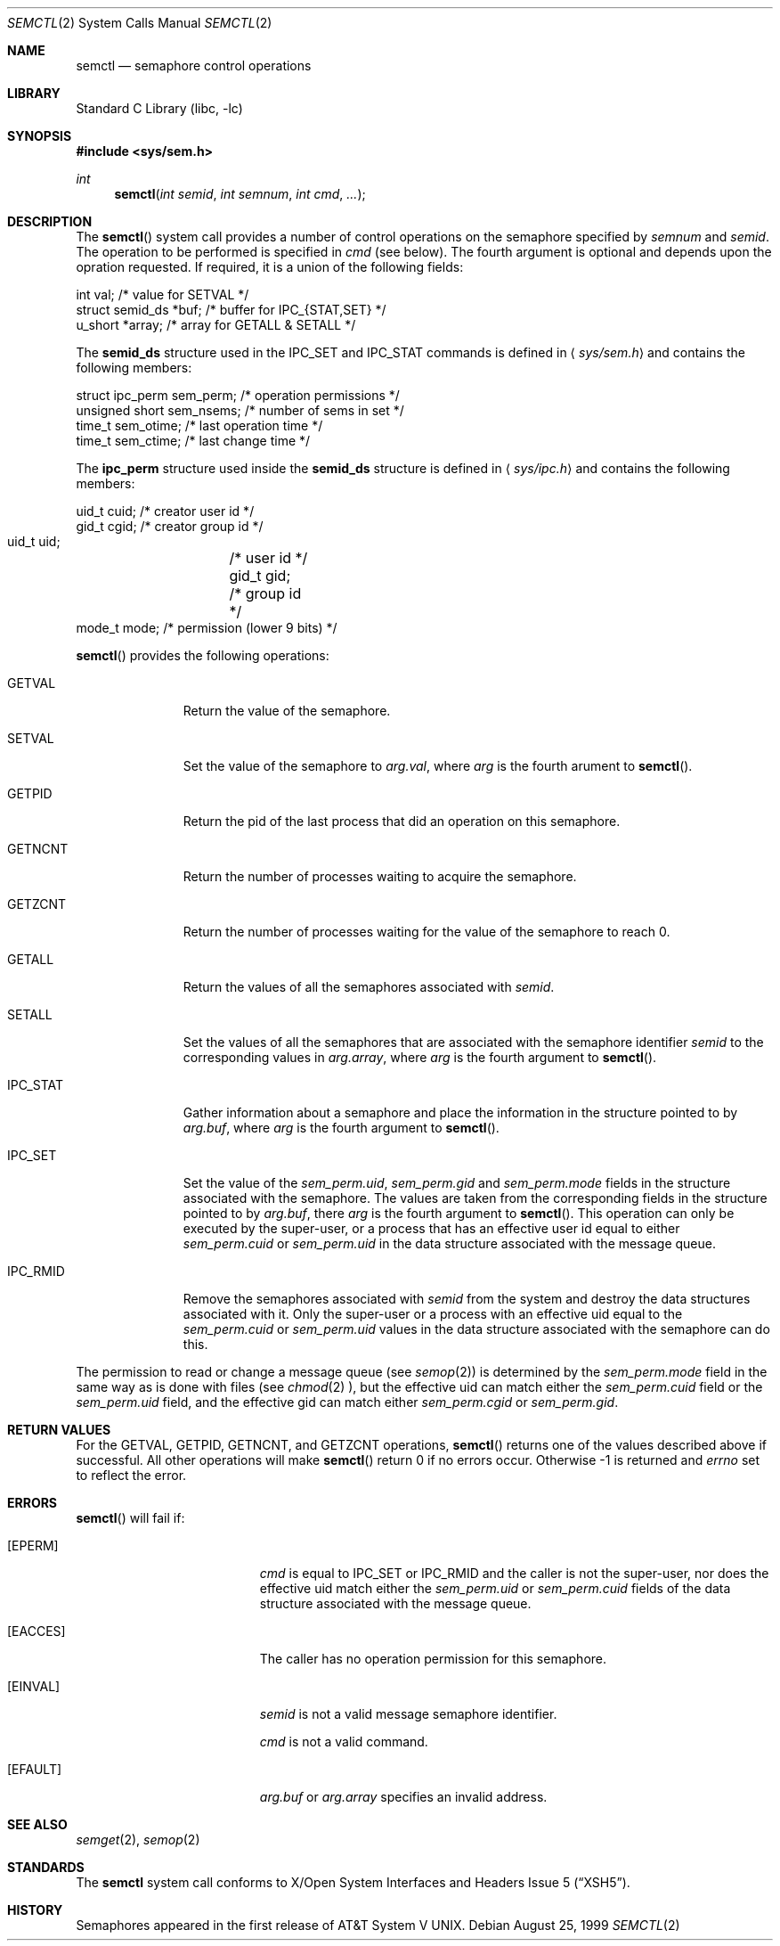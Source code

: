 .\"	$NetBSD: semctl.2,v 1.7.4.1 1999/12/27 18:29:51 wrstuden Exp $	
.\"
.\" Copyright (c) 1995 Frank van der Linden
.\" All rights reserved.
.\"
.\" Redistribution and use in source and binary forms, with or without
.\" modification, are permitted provided that the following conditions
.\" are met:
.\" 1. Redistributions of source code must retain the above copyright
.\"    notice, this list of conditions and the following disclaimer.
.\" 2. Redistributions in binary form must reproduce the above copyright
.\"    notice, this list of conditions and the following disclaimer in the
.\"    documentation and/or other materials provided with the distribution.
.\" 3. All advertising materials mentioning features or use of this software
.\"    must display the following acknowledgement:
.\"      This product includes software developed for the NetBSD Project
.\"      by Frank van der Linden
.\" 4. The name of the author may not be used to endorse or promote products
.\"    derived from this software without specific prior written permission
.\"
.\" THIS SOFTWARE IS PROVIDED BY THE AUTHOR ``AS IS'' AND ANY EXPRESS OR
.\" IMPLIED WARRANTIES, INCLUDING, BUT NOT LIMITED TO, THE IMPLIED WARRANTIES
.\" OF MERCHANTABILITY AND FITNESS FOR A PARTICULAR PURPOSE ARE DISCLAIMED.
.\" IN NO EVENT SHALL THE AUTHOR BE LIABLE FOR ANY DIRECT, INDIRECT,
.\" INCIDENTAL, SPECIAL, EXEMPLARY, OR CONSEQUENTIAL DAMAGES (INCLUDING, BUT
.\" NOT LIMITED TO, PROCUREMENT OF SUBSTITUTE GOODS OR SERVICES; LOSS OF USE,
.\" DATA, OR PROFITS; OR BUSINESS INTERRUPTION) HOWEVER CAUSED AND ON ANY
.\" THEORY OF LIABILITY, WHETHER IN CONTRACT, STRICT LIABILITY, OR TORT
.\" (INCLUDING NEGLIGENCE OR OTHERWISE) ARISING IN ANY WAY OUT OF THE USE OF
.\" THIS SOFTWARE, EVEN IF ADVISED OF THE POSSIBILITY OF SUCH DAMAGE.
.\"
.Dd August 25, 1999
.Dt SEMCTL 2
.Os
.Sh NAME
.Nm semctl
.Nd semaphore control operations
.Sh LIBRARY
.Lb libc
.Sh SYNOPSIS
.Fd #include <sys/sem.h>
.Ft int
.Fn semctl "int semid" "int semnum" "int cmd" "..."
.Sh DESCRIPTION
The
.Fn semctl
system call provides a number of control operations on the semaphore specified
by
.Fa semnum
and
.Fa semid .
The operation to be performed is specified in
.Fa cmd
(see below).
The fourth argument is optional and depends upon the opration requested.
If required, it is a union of the following fields:
.Bd -literal
    int     val;            /* value for SETVAL */
    struct  semid_ds *buf;  /* buffer for IPC_{STAT,SET} */
    u_short *array;         /* array for GETALL & SETALL */
.Ed
.Pp
The
.Sy semid_ds
structure used in the
.Dv IPC_SET
and
.Dv IPC_STAT
commands is defined in
.Aq Pa sys/sem.h
and contains the following members:
.Bd -literal
    struct ipc_perm sem_perm; /* operation permissions */
    unsigned short sem_nsems; /* number of sems in set */
    time_t sem_otime;         /* last operation time */
    time_t sem_ctime;         /* last change time */
.Ed
.Pp
The
.Sy ipc_perm
structure used inside the
.Sy semid_ds
structure is defined in
.Aq Pa sys/ipc.h
and contains the following members:
.Bd -literal
    uid_t cuid;  /* creator user id */
    gid_t cgid;  /* creator group id */
    uid_t uid;	 /* user id */
    gid_t gid;	 /* group id */
    mode_t mode; /* permission (lower 9 bits) */
.Ed
.Pp
.Fn semctl
provides the following operations:
.Bl -tag -width IPC_RMIDX
.It Dv GETVAL
Return the value of the semaphore.
.It Dv SETVAL
Set the value of the semaphore to
.Fa arg.val ,
where
.Fa arg
is the fourth arument to
.Fn semctl .
.It Dv GETPID
Return the pid of the last process that did an operation on this semaphore.
.It Dv GETNCNT
Return the number of processes waiting to acquire the semaphore.
.It Dv GETZCNT
Return the number of processes waiting for the value of the semaphore to
reach 0.
.It Dv GETALL
Return the values of all the semaphores associated with
.Fa semid .
.It Dv SETALL
Set the values of all the semaphores that are associated with the semaphore
identifier
.Fa semid
to the corresponding values in
.Fa arg.array ,
where
.Fa arg
is the fourth argument to
.Fn semctl .
.It Dv IPC_STAT
Gather information about a semaphore and place the information in the
structure pointed to by
.Fa arg.buf ,
where
.Fa arg
is the fourth argument to
.Fn semctl .
.It Dv IPC_SET
Set the value of the
.Va sem_perm.uid ,
.Va sem_perm.gid
and
.Va sem_perm.mode
fields in the structure associated with the semaphore.
The values are taken from the corresponding fields in the structure
pointed to by
.Fa arg.buf ,
there
.Fa arg
is the fourth argument to
.Fn semctl .
This operation can only be executed by the super-user, or a process that
has an effective user id equal to either
.Va sem_perm.cuid
or
.Va sem_perm.uid
in the data structure associated with the message queue.
.It Dv IPC_RMID
Remove the semaphores associated with
.Fa semid
from the system and destroy the data structures associated with it. Only the
super-user or a process with an effective uid equal to the
.Va sem_perm.cuid
or
.Va sem_perm.uid
values in the data structure associated with the semaphore can do this.
.El
.Pp
The permission to read or change a message queue (see
.Xr semop 2 )
is determined by the
.Va sem_perm.mode
field in the same way as is
done with files (see
.Xr chmod 2 ),
but the effective uid can match either the
.Va sem_perm.cuid
field or the
.Va sem_perm.uid
field, and the
effective gid can match either
.Va sem_perm.cgid
or
.Va sem_perm.gid .
.Sh RETURN VALUES
For the
.Dv GETVAL ,
.Dv GETPID ,
.Dv GETNCNT ,
and
.Dv GETZCNT
operations,
.Fn semctl
returns one of the values described above if successful. All other operations
will make
.Fn semctl
return 0 if no errors occur. Otherwise -1 is returned and
.Va errno
set to reflect the error.
.Sh ERRORS
.Fn semctl
will fail if:
.Bl -tag -width Er
.It Bq Er EPERM
.Fa cmd
is equal to
.Dv IPC_SET
or
.Dv IPC_RMID
and the caller is not the super-user, nor does
the effective uid match either the
.Va sem_perm.uid
or
.Va sem_perm.cuid
fields of the data structure associated with the message queue.
.It Bq Er EACCES
The caller has no operation permission for this semaphore.
.It Bq Er EINVAL
.Fa semid
is not a valid message semaphore identifier.
.Pp
.Va cmd
is not a valid command.
.It Bq Er EFAULT
.Fa arg.buf
or
.Fa arg.array
specifies an invalid address.
.El
.Sh SEE ALSO
.Xr semget 2 ,
.Xr semop 2
.Sh STANDARDS
The
.Nm
system call conforms to
.St -xsh5 .
.Sh HISTORY
Semaphores appeared in the first release of
.At V .

